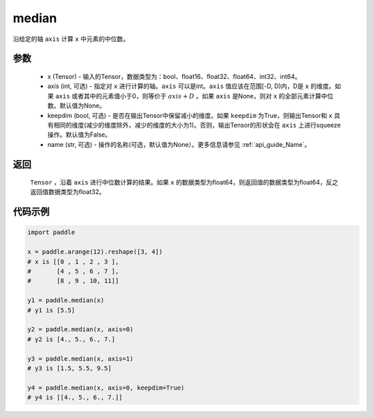 .. _cn_api_tensor_cn_median:

median
-------------------------------

.. py:function:: paddle.median(x, axis=None, keepdim=False, name=None)

沿给定的轴 ``axis`` 计算 ``x`` 中元素的中位数。

参数
::::::::::
   - x (Tensor) - 输入的Tensor，数据类型为：bool、float16、float32、float64、int32、int64。
   - axis (int, 可选) - 指定对 ``x`` 进行计算的轴。``axis`` 可以是int。``axis`` 值应该在范围[-D, D)内，D是 ``x`` 的维度。如果 ``axis`` 或者其中的元素值小于0，则等价于 :math:`axis + D` 。如果 ``axis`` 是None，则对 ``x`` 的全部元素计算中位数。默认值为None。
   - keepdim (bool, 可选) - 是否在输出Tensor中保留减小的维度。如果 ``keepdim`` 为True，则输出Tensor和 ``x`` 具有相同的维度(减少的维度除外，减少的维度的大小为1)。否则，输出Tensor的形状会在 ``axis`` 上进行squeeze操作。默认值为False。
   - name (str, 可选) - 操作的名称(可选，默认值为None）。更多信息请参见 :ref:`api_guide_Name`。

返回
::::::::::
    ``Tensor`` ，沿着 ``axis`` 进行中位数计算的结果。如果 ``x`` 的数据类型为float64，则返回值的数据类型为float64，反之返回值数据类型为float32。

代码示例
::::::::::

.. code-block:: python

    import paddle

    x = paddle.arange(12).reshape([3, 4])
    # x is [[0 , 1 , 2 , 3 ],
    #       [4 , 5 , 6 , 7 ],
    #       [8 , 9 , 10, 11]]

    y1 = paddle.median(x)
    # y1 is [5.5]

    y2 = paddle.median(x, axis=0)
    # y2 is [4., 5., 6., 7.]

    y3 = paddle.median(x, axis=1)
    # y3 is [1.5, 5.5, 9.5]

    y4 = paddle.median(x, axis=0, keepdim=True)
    # y4 is [[4., 5., 6., 7.]]
